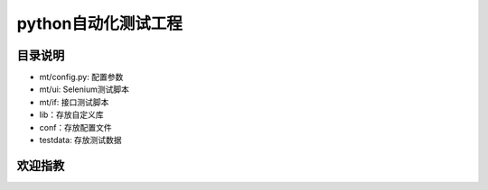 python自动化测试工程
=======================
目录说明
--------
- mt/config.py: 配置参数
- mt/ui: Selenium测试脚本
- mt/if: 接口测试脚本
- lib：存放自定义库
- conf：存放配置文件
- testdata: 存放测试数据

欢迎指教
--------
.. image:: https://raw.githubusercontent.com/ravihuang/pytestdemo/master/conf/qrcode.jpg

